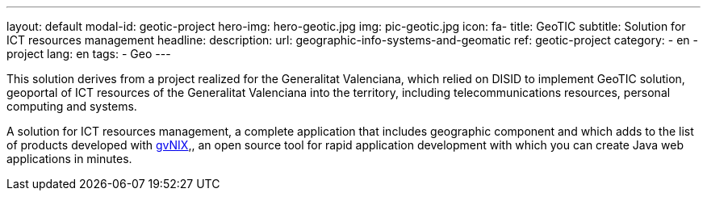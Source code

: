 ---
layout: default
modal-id: geotic-project
hero-img: hero-geotic.jpg
img: pic-geotic.jpg
icon: fa-
title: GeoTIC
subtitle: Solution for ICT resources management
headline:
description:
url: geographic-info-systems-and-geomatic
ref: geotic-project
category:
    - en
    - project
lang: en
tags:
- Geo
---

This solution derives from a project realized for the Generalitat Valenciana,
which relied on DISID to implement GeoTIC solution, geoportal of ICT resources
of the Generalitat Valenciana into the territory, including telecommunications
resources, personal computing and systems.

A solution for ICT resources management, a complete application that includes
geographic component and which adds to the list of products developed with http://www.gvnix.org[gvNIX],,
an open source tool for rapid application development with which you can create Java web applications in minutes.